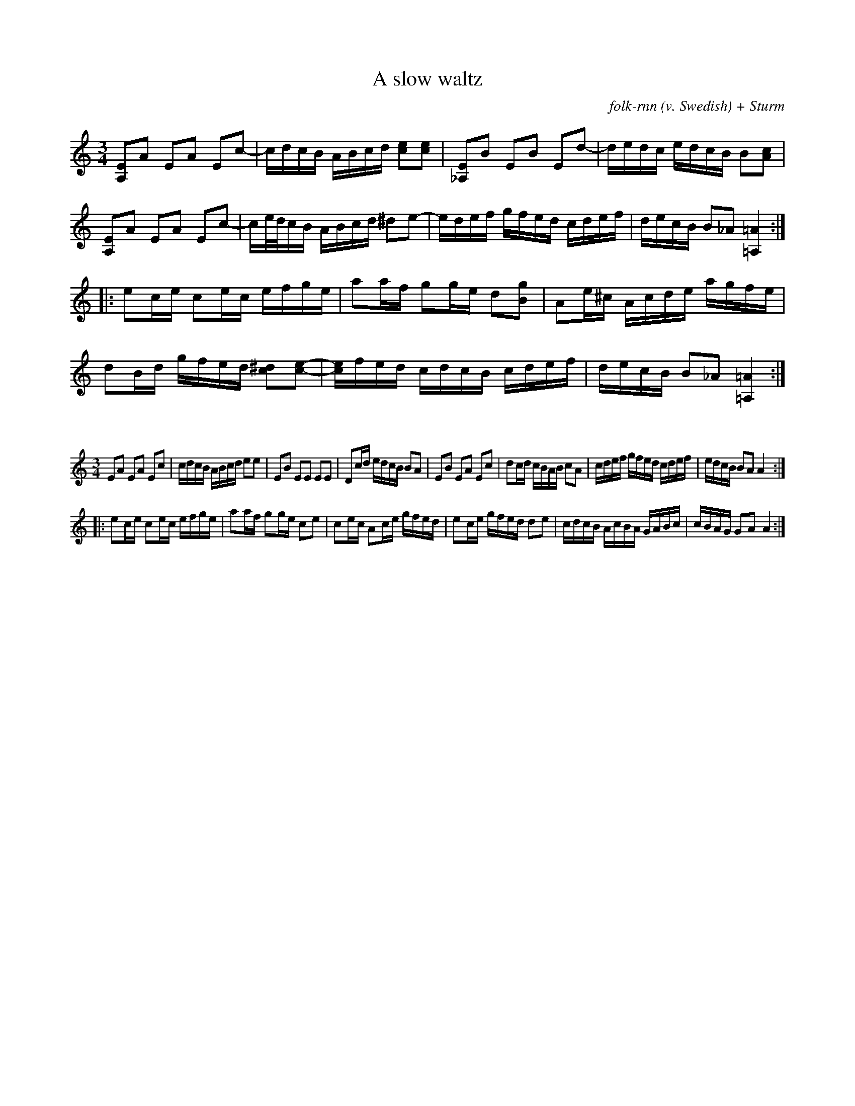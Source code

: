 X:66
C:folk-rnn (v. Swedish) + Sturm
T:A slow waltz
L:1/16
M:3/4
K:AMin
[A,E]2A2 E2A2 E2c2-|cdcB ABcd [ce]2[ce]2|[_A,E]2B2 E2B2 E2d2-|dedc edcB B2[Ac]2|
[A,E]2A2 E2A2 E2c2-|ce/d/cB ABcd ^d2e2-|edef gfed cdef|decB B2_A2 [=A,=A]4:|
|:e2ce c2ec efge|a2af g2ge d2[Bg]2|A2e^c Acde agfe|
d2Bd gfed [c^d]2[ce]2-|[ce]fed cdcB cdef|decB B2_A2 [=A,=A]4:|

X:67
%% scale 0.6
L:1/16
M:3/4
K:AMin
E2A2 E2A2 E2c2|cdcB ABcd e2e2|E2B2 E2E2 E2E2|D2cd edcB B2A2|E2B2 E2A2 E2c2|d2cd cBAB c2A2|cdef gfed cdef|edcB B2A2 A4:|
|:e2ce c2ec efge|a2af g2ge c2e2|c2ec A2ce gfed|e2ce gfed d2e2|cdcB AcBA GABc|cBAG G2A2 A4:|